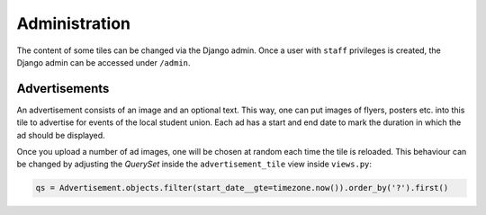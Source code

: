 Administration
==============
The content of some tiles can be changed via the Django admin. Once a user with
``staff`` privileges is created, the Django admin can be accessed under ``/admin``.

Advertisements
--------------
An advertisement consists of an image and an optional text. This way, one can
put images of flyers, posters etc. into this tile to advertise for events
of the local student union. Each ad has a start and end date to mark the duration
in which the ad should be displayed.

.. image:: _static/img/ad_admin.png

Once you upload a number of ad images, one will be chosen at random each time
the tile is reloaded. This behaviour can be changed by adjusting the *QuerySet*
inside the ``advertisement_tile`` view inside ``views.py``:


.. code-block:: python

  qs = Advertisement.objects.filter(start_date__gte=timezone.now()).order_by('?').first()
